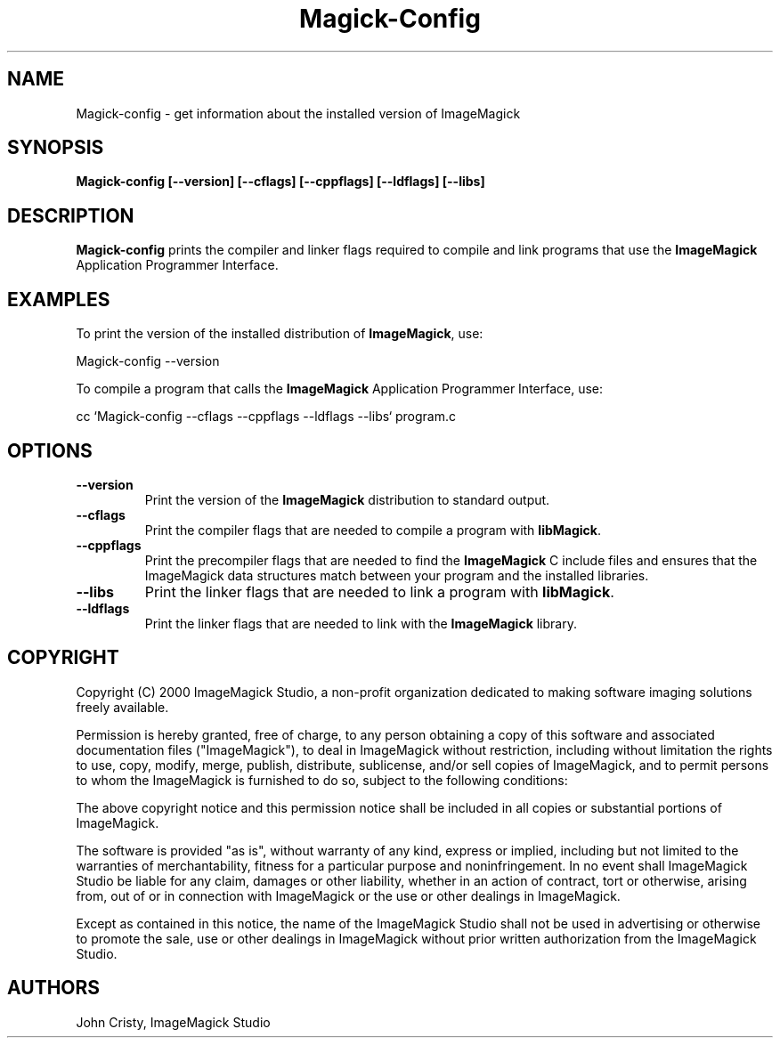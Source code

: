 .ad l
.nh
.TH Magick-Config 1 "4 November 2000" "ImageMagick"
.SH NAME
Magick-config \- get information about the installed version of ImageMagick
.SH SYNOPSIS
.B Magick-config 
.B [--version]
.B [--cflags]
.B [--cppflags]
.B [--ldflags]
.B [--libs]
.SH DESCRIPTION
.B Magick-config
prints the compiler and linker flags required to compile and link programs
that use the
.BR ImageMagick
Application Programmer Interface.
.SH EXAMPLES
To print the version of the installed distribution of
.BR ImageMagick ,
use:

.nf
  Magick-config --version
.fi
  
To compile a program that calls the 
.BR ImageMagick
Application Programmer Interface, use:

.nf
  cc `Magick-config --cflags --cppflags --ldflags --libs` program.c
.fi

.SH OPTIONS
.TP
.B --version
Print the version of the
.B ImageMagick
distribution to standard output.
.TP
.B --cflags
Print the compiler flags that are needed to compile a program with 
.BR libMagick .
.TP
.B --cppflags
Print the precompiler flags that are needed to find the
.B ImageMagick
C include files and ensures that the ImageMagick data structures match between
your program and the installed libraries.
.TP
.B --libs
Print the linker flags that are needed to link a program with
.BR libMagick .
.TP
.B --ldflags
Print the linker flags that are needed to link with the
.B ImageMagick
library.
.SH COPYRIGHT
Copyright (C) 2000 ImageMagick Studio, a non-profit organization dedicated
to making software imaging solutions freely available.

Permission is hereby granted, free of charge, to any person obtaining a
copy of this software and associated documentation files ("ImageMagick"),
to deal in ImageMagick without restriction, including without limitation
the rights to use, copy, modify, merge, publish, distribute, sublicense,
and/or sell copies of ImageMagick, and to permit persons to whom the
ImageMagick is furnished to do so, subject to the following conditions:

The above copyright notice and this permission notice shall be included in
all copies or substantial portions of ImageMagick.

The software is provided "as is", without warranty of any kind, express or
implied, including but not limited to the warranties of merchantability,
fitness for a particular purpose and noninfringement.  In no event shall
ImageMagick Studio be liable for any claim, damages or other liability,
whether in an action of contract, tort or otherwise, arising from, out of
or in connection with ImageMagick or the use or other dealings in
ImageMagick.

Except as contained in this notice, the name of the ImageMagick Studio
shall not be used in advertising or otherwise to promote the sale, use or
other dealings in ImageMagick without prior written authorization from the
ImageMagick Studio.
.SH AUTHORS
John Cristy, ImageMagick Studio
